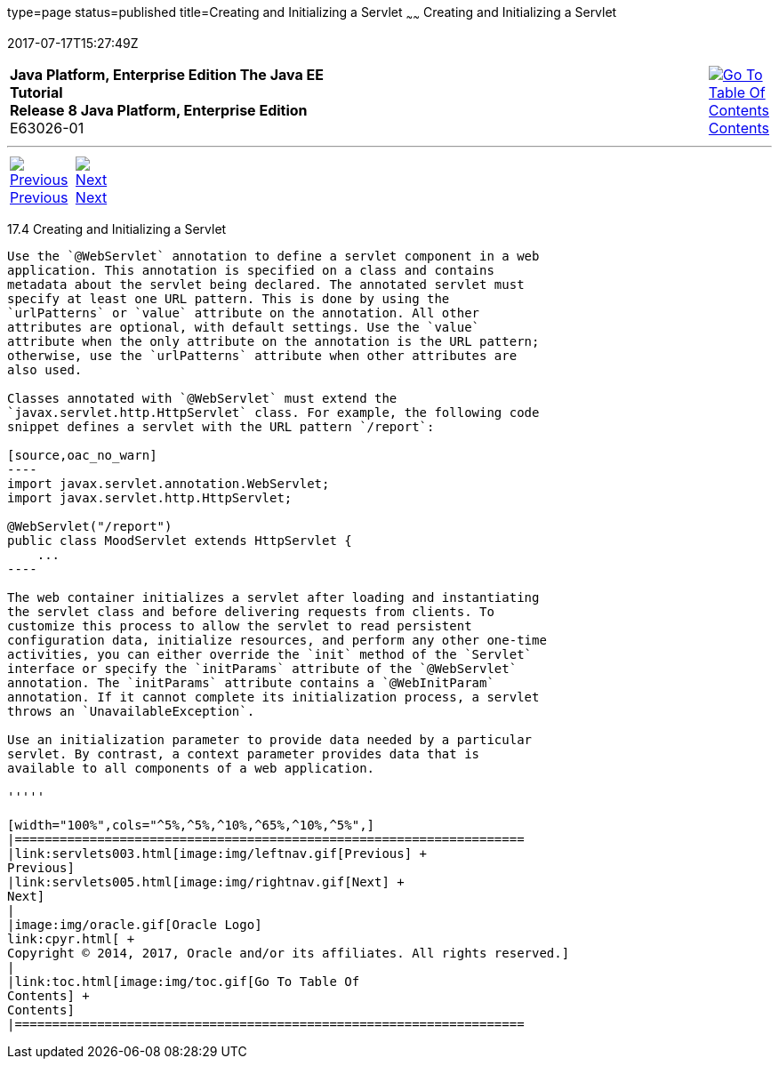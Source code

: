 type=page
status=published
title=Creating and Initializing a Servlet
~~~~~~
Creating and Initializing a Servlet
===================================
2017-07-17T15:27:49Z

[[top]]

[width="100%",cols="50%,45%,^5%",]
|=======================================================================
|*Java Platform, Enterprise Edition The Java EE Tutorial* +
*Release 8 Java Platform, Enterprise Edition* +
E63026-01
|
|link:toc.html[image:img/toc.gif[Go To Table Of
Contents] +
Contents]
|=======================================================================

'''''

[cols="^5%,^5%,90%",]
|=======================================================================
|link:servlets003.html[image:img/leftnav.gif[Previous] +
Previous] 
|link:servlets005.html[image:img/rightnav.gif[Next] +
Next] | 
|=======================================================================


[[BNAFU]]

[[creating-and-initializing-a-servlet]]
17.4 Creating and Initializing a Servlet
----------------------------------------

Use the `@WebServlet` annotation to define a servlet component in a web
application. This annotation is specified on a class and contains
metadata about the servlet being declared. The annotated servlet must
specify at least one URL pattern. This is done by using the
`urlPatterns` or `value` attribute on the annotation. All other
attributes are optional, with default settings. Use the `value`
attribute when the only attribute on the annotation is the URL pattern;
otherwise, use the `urlPatterns` attribute when other attributes are
also used.

Classes annotated with `@WebServlet` must extend the
`javax.servlet.http.HttpServlet` class. For example, the following code
snippet defines a servlet with the URL pattern `/report`:

[source,oac_no_warn]
----
import javax.servlet.annotation.WebServlet;
import javax.servlet.http.HttpServlet;

@WebServlet("/report")
public class MoodServlet extends HttpServlet {
    ...
----

The web container initializes a servlet after loading and instantiating
the servlet class and before delivering requests from clients. To
customize this process to allow the servlet to read persistent
configuration data, initialize resources, and perform any other one-time
activities, you can either override the `init` method of the `Servlet`
interface or specify the `initParams` attribute of the `@WebServlet`
annotation. The `initParams` attribute contains a `@WebInitParam`
annotation. If it cannot complete its initialization process, a servlet
throws an `UnavailableException`.

Use an initialization parameter to provide data needed by a particular
servlet. By contrast, a context parameter provides data that is
available to all components of a web application.

'''''

[width="100%",cols="^5%,^5%,^10%,^65%,^10%,^5%",]
|====================================================================
|link:servlets003.html[image:img/leftnav.gif[Previous] +
Previous] 
|link:servlets005.html[image:img/rightnav.gif[Next] +
Next]
|
|image:img/oracle.gif[Oracle Logo]
link:cpyr.html[ +
Copyright © 2014, 2017, Oracle and/or its affiliates. All rights reserved.]
|
|link:toc.html[image:img/toc.gif[Go To Table Of
Contents] +
Contents]
|====================================================================
